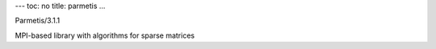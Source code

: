 ---
toc: no
title: parmetis
...

Parmetis/3.1.1

MPI-based library with algorithms for sparse matrices


.. vim:ft=rst
